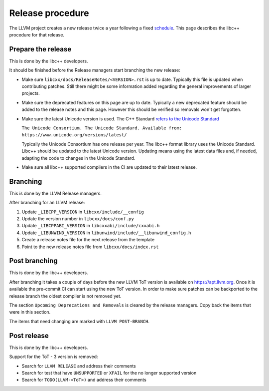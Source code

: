 .. _ReleaseProcedure:

=================
Release procedure
=================

The LLVM project creates a new release twice a year following a fixed
`schedule <https://llvm.org/docs/HowToReleaseLLVM.html#annual-release-schedule>`__.
This page describes the libc++ procedure for that release.

Prepare the release
===================

This is done by the libc++ developers.

It should be finished before the Release managers start branching the new
release:

* Make sure ``libcxx/docs/ReleaseNotes/<VERSION>.rst`` is up to date. Typically
  this file is updated when contributing patches. Still there might be some
  information added regarding the general improvements of larger projects.

* Make sure the deprecated features on this page are up to date. Typically a
  new deprecated feature should be added to the release notes and this page.
  However this should be verified so removals won't get forgotten.

* Make sure the latest Unicode version is used. The C++ Standard
  `refers to the Unicode Standard <https://wg21.link/intro.refs#1.10>`__

  ``The Unicode Consortium. The Unicode Standard. Available from: https://www.unicode.org/versions/latest/``

  Typically the Unicode Consortium has one release per year. The libc++
  format library uses the Unicode Standard. Libc++ should be updated to the
  latest Unicode version. Updating means using the latest data files and, if
  needed, adapting the code to changes in the Unicode Standard.

* Make sure all libc++ supported compilers in the CI are updated to their
  latest release.

Branching
=========

This is done by the LLVM Release managers.

After branching for an LLVM release:

1. Update ``_LIBCPP_VERSION`` in ``libcxx/include/__config``
2. Update the version number in ``libcxx/docs/conf.py``
3. Update ``_LIBCPPABI_VERSION`` in ``libcxxabi/include/cxxabi.h``
4. Update ``_LIBUNWIND_VERSION`` in ``libunwind/include/__libunwind_config.h``
5. Create a release notes file for the next release from the template
6. Point to the new release notes file from ``libcxx/docs/index.rst``

Post branching
==============

This is done by the libc++ developers.

After branching it takes a couple of days before the new LLVM ToT version is
available on `<https://apt.llvm.org>`_. Once it is available the pre-commit CI
can start using the new ToT version. In order to make sure patches can be
backported to the release branch the oldest compiler is not removed yet.

The section ``Upcoming Deprecations and Removals`` is cleared by the release
managers. Copy back the items that were in this section.

The items that need changing are marked with ``LLVM POST-BRANCH``.

Post release
============

This is done by the libc++ developers.

Support for the ToT - 3 version is removed:

- Search for ``LLVM RELEASE`` and address their comments
- Search for test that have ``UNSUPPORTED`` or ``XFAIL`` for the no longer supported version
- Search for ``TODO(LLVM-<ToT>)`` and address their comments
